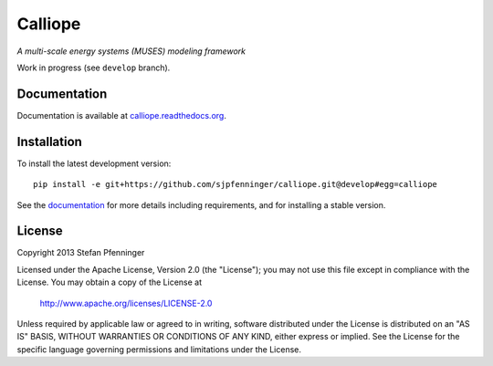 Calliope
========

*A multi-scale energy systems (MUSES) modeling framework*

Work in progress (see ``develop`` branch).


Documentation
-------------

Documentation is available at `calliope.readthedocs.org <https://calliope.readthedocs.org/>`_.


Installation
------------

To install the latest development version::

   pip install -e git+https://github.com/sjpfenninger/calliope.git@develop#egg=calliope

See the `documentation <https://calliope.readthedocs.org/en/latest/model/installation.html>`_ for more details including requirements, and for installing a stable version.


License
-------

Copyright 2013 Stefan Pfenninger

Licensed under the Apache License, Version 2.0 (the "License");
you may not use this file except in compliance with the License.
You may obtain a copy of the License at

   http://www.apache.org/licenses/LICENSE-2.0

Unless required by applicable law or agreed to in writing, software
distributed under the License is distributed on an "AS IS" BASIS,
WITHOUT WARRANTIES OR CONDITIONS OF ANY KIND, either express or implied.
See the License for the specific language governing permissions and
limitations under the License.

